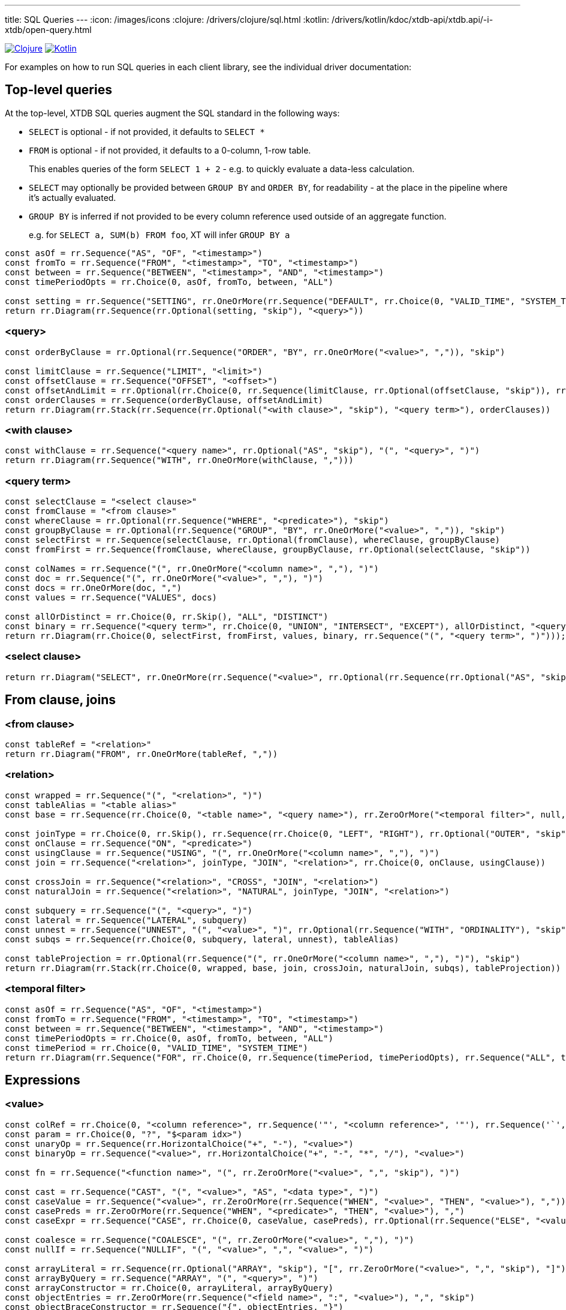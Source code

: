 ---
title: SQL Queries
---
:icon: /images/icons
:clojure: /drivers/clojure/sql.html
:kotlin: /drivers/kotlin/kdoc/xtdb-api/xtdb.api/-i-xtdb/open-query.html

[.lang-icons.right]
image:{icon}/clojure.svg[Clojure,link={clojure}]
image:{icon}/kotlin.svg[Kotlin,link={kotlin}]

For examples on how to run SQL queries in each client library, see the individual driver documentation:

== Top-level queries

At the top-level, XTDB SQL queries augment the SQL standard in the following ways:

* `SELECT` is optional - if not provided, it defaults to `SELECT *`
* `FROM` is optional - if not provided, it defaults to a 0-column, 1-row table.
+
This enables queries of the form `SELECT 1 + 2` - e.g. to quickly evaluate a data-less calculation.
* `SELECT` may optionally be provided between `GROUP BY` and `ORDER BY`, for readability - at the place in the pipeline where it's actually evaluated.
* `GROUP BY` is inferred if not provided to be every column reference used outside of an aggregate function.
+
e.g. for `SELECT a, SUM(b) FROM foo`, XT will infer `GROUP BY a`

[railroad]
----
const asOf = rr.Sequence("AS", "OF", "<timestamp>")
const fromTo = rr.Sequence("FROM", "<timestamp>", "TO", "<timestamp>")
const between = rr.Sequence("BETWEEN", "<timestamp>", "AND", "<timestamp>")
const timePeriodOpts = rr.Choice(0, asOf, fromTo, between, "ALL")

const setting = rr.Sequence("SETTING", rr.OneOrMore(rr.Sequence("DEFAULT", rr.Choice(0, "VALID_TIME", "SYSTEM_TIME"), rr.Optional("TO", "skip"), timePeriodOpts), ","))
return rr.Diagram(rr.Sequence(rr.Optional(setting, "skip"), "<query>"))
----

=== <query>
[railroad]
----
const orderByClause = rr.Optional(rr.Sequence("ORDER", "BY", rr.OneOrMore("<value>", ",")), "skip")

const limitClause = rr.Sequence("LIMIT", "<limit>")
const offsetClause = rr.Sequence("OFFSET", "<offset>")
const offsetAndLimit = rr.Optional(rr.Choice(0, rr.Sequence(limitClause, rr.Optional(offsetClause, "skip")), rr.Sequence(offsetClause, rr.Optional(limitClause, "skip"))), "skip")
const orderClauses = rr.Sequence(orderByClause, offsetAndLimit)
return rr.Diagram(rr.Stack(rr.Sequence(rr.Optional("<with clause>", "skip"), "<query term>"), orderClauses))
----

=== <with clause>
[railroad]
----
const withClause = rr.Sequence("<query name>", rr.Optional("AS", "skip"), "(", "<query>", ")")
return rr.Diagram(rr.Sequence("WITH", rr.OneOrMore(withClause, ",")))
----

=== <query term>
[railroad]
----
const selectClause = "<select clause>"
const fromClause = "<from clause>"
const whereClause = rr.Optional(rr.Sequence("WHERE", "<predicate>"), "skip")
const groupByClause = rr.Optional(rr.Sequence("GROUP", "BY", rr.OneOrMore("<value>", ",")), "skip")
const selectFirst = rr.Sequence(selectClause, rr.Optional(fromClause), whereClause, groupByClause)
const fromFirst = rr.Sequence(fromClause, whereClause, groupByClause, rr.Optional(selectClause, "skip"))

const colNames = rr.Sequence("(", rr.OneOrMore("<column name>", ","), ")")
const doc = rr.Sequence("(", rr.OneOrMore("<value>", ","), ")")
const docs = rr.OneOrMore(doc, ",")
const values = rr.Sequence("VALUES", docs)

const allOrDistinct = rr.Choice(0, rr.Skip(), "ALL", "DISTINCT")
const binary = rr.Sequence("<query term>", rr.Choice(0, "UNION", "INTERSECT", "EXCEPT"), allOrDistinct, "<query term>")
return rr.Diagram(rr.Choice(0, selectFirst, fromFirst, values, binary, rr.Sequence("(", "<query term>", ")")));
----

=== <select clause>
[railroad]
----
return rr.Diagram("SELECT", rr.OneOrMore(rr.Sequence("<value>", rr.Optional(rr.Sequence(rr.Optional("AS", "skip"), "<column name>"), "skip")), ","))
----

== From clause, joins

=== <from clause>
[railroad]
----
const tableRef = "<relation>"
return rr.Diagram("FROM", rr.OneOrMore(tableRef, ","))
----

=== <relation>
[railroad]
----
const wrapped = rr.Sequence("(", "<relation>", ")")
const tableAlias = "<table alias>"
const base = rr.Sequence(rr.Choice(0, "<table name>", "<query name>"), rr.ZeroOrMore("<temporal filter>", null, "skip"), rr.Optional(tableAlias, "skip"))

const joinType = rr.Choice(0, rr.Skip(), rr.Sequence(rr.Choice(0, "LEFT", "RIGHT"), rr.Optional("OUTER", "skip")), "INNER")
const onClause = rr.Sequence("ON", "<predicate>")
const usingClause = rr.Sequence("USING", "(", rr.OneOrMore("<column name>", ","), ")")
const join = rr.Sequence("<relation>", joinType, "JOIN", "<relation>", rr.Choice(0, onClause, usingClause))

const crossJoin = rr.Sequence("<relation>", "CROSS", "JOIN", "<relation>")
const naturalJoin = rr.Sequence("<relation>", "NATURAL", joinType, "JOIN", "<relation>")

const subquery = rr.Sequence("(", "<query>", ")")
const lateral = rr.Sequence("LATERAL", subquery)
const unnest = rr.Sequence("UNNEST", "(", "<value>", ")", rr.Optional(rr.Sequence("WITH", "ORDINALITY"), "skip"))
const subqs = rr.Sequence(rr.Choice(0, subquery, lateral, unnest), tableAlias)

const tableProjection = rr.Optional(rr.Sequence("(", rr.OneOrMore("<column name>", ","), ")"), "skip")
return rr.Diagram(rr.Stack(rr.Choice(0, wrapped, base, join, crossJoin, naturalJoin, subqs), tableProjection))
----

=== <temporal filter>
[railroad]
----
const asOf = rr.Sequence("AS", "OF", "<timestamp>")
const fromTo = rr.Sequence("FROM", "<timestamp>", "TO", "<timestamp>")
const between = rr.Sequence("BETWEEN", "<timestamp>", "AND", "<timestamp>")
const timePeriodOpts = rr.Choice(0, asOf, fromTo, between, "ALL")
const timePeriod = rr.Choice(0, "VALID_TIME", "SYSTEM_TIME")
return rr.Diagram(rr.Sequence("FOR", rr.Choice(0, rr.Sequence(timePeriod, timePeriodOpts), rr.Sequence("ALL", timePeriod))))
----

== Expressions

=== <value>
[railroad]
----
const colRef = rr.Choice(0, "<column reference>", rr.Sequence('"', "<column reference>", '"'), rr.Sequence('`', "<column reference>", '`'))
const param = rr.Choice(0, "?", "$<param idx>")
const unaryOp = rr.Sequence(rr.HorizontalChoice("+", "-"), "<value>")
const binaryOp = rr.Sequence("<value>", rr.HorizontalChoice("+", "-", "*", "/"), "<value>")

const fn = rr.Sequence("<function name>", "(", rr.ZeroOrMore("<value>", ",", "skip"), ")")

const cast = rr.Sequence("CAST", "(", "<value>", "AS", "<data type>", ")")
const caseValue = rr.Sequence("<value>", rr.ZeroOrMore(rr.Sequence("WHEN", "<value>", "THEN", "<value>"), ","))
const casePreds = rr.ZeroOrMore(rr.Sequence("WHEN", "<predicate>", "THEN", "<value>"), ",")
const caseExpr = rr.Sequence("CASE", rr.Choice(0, caseValue, casePreds), rr.Optional(rr.Sequence("ELSE", "<value>"), "skip"), "END")

const coalesce = rr.Sequence("COALESCE", "(", rr.ZeroOrMore("<value>", ","), ")")
const nullIf = rr.Sequence("NULLIF", "(", "<value>", ",", "<value>", ")")

const arrayLiteral = rr.Sequence(rr.Optional("ARRAY", "skip"), "[", rr.ZeroOrMore("<value>", ",", "skip"), "]")
const arrayByQuery = rr.Sequence("ARRAY", "(", "<query>", ")")
const arrayConstructor = rr.Choice(0, arrayLiteral, arrayByQuery)
const objectEntries = rr.ZeroOrMore(rr.Sequence("<field name>", ":", "<value>"), ",", "skip")
const objectBraceConstructor = rr.Sequence("{", objectEntries, "}")
const objectFnConstructor = rr.Sequence("OBJECT", "(", objectEntries, ")")
const objectConstructor = rr.Choice(0, objectBraceConstructor, objectFnConstructor)

const wrapped = rr.Sequence("(", "<value>", ")")

const subqs = rr.Sequence(rr.Choice(0, rr.Skip(), "NEST_ONE", "NEST_MANY"), "(", "<query>", ")")

return rr.Diagram(rr.Choice(0, "<literal>", colRef, param, unaryOp, binaryOp, fn, "<predicate>", cast, caseExpr, coalesce, nullIf, arrayConstructor, objectConstructor, subqs, wrapped))
----

=== <literal>
[railroad]
----
const stringLiteral = rr.Choice(0, rr.Sequence("'", "<SQL-style string>", "'"), rr.Sequence("E'", "<C-style string>", "'"))

const dateLiteral = rr.Sequence("DATE", "'", "<ISO8601 date literal>", "'")
const timeLiteral = rr.Sequence("TIME", "'", "<ISO8601 time literal>", "'")
const isoTimestampLiteral = rr.Sequence("'", "<ISO8601 timestamp literal>", "'")
const sqlTimestampLiteral = rr.Sequence(rr.Choice(0, rr.Skip(), rr.Sequence(rr.Choice(0, "WITH", "WITHOUT"), "TIME", "ZONE")), "'", "<SQL timestamp literal>", "'")
const timestampLiteral = rr.Sequence("TIMESTAMP", rr.Choice(0, isoTimestampLiteral, sqlTimestampLiteral))
const durationLiteral = rr.Sequence("DURATION", "'", "<ISO8601 duration literal>", "'")
const dateTimeLiteral = rr.Choice(0, dateLiteral, timeLiteral, timestampLiteral, durationLiteral)

return rr.Diagram(rr.Choice(0, "NULL", "<numeric literal>", stringLiteral, dateTimeLiteral))
----

=== <predicate>
[railroad]
----
const maybeNot = rr.Optional("NOT", "skip")

const booleanLiteral = rr.HorizontalChoice("TRUE", "FALSE")
const unaryNot = rr.Sequence("NOT", "<predicate>")
const binaryPred = rr.Sequence("<predicate>", rr.HorizontalChoice("AND", "OR"), "<predicate>")
const binaryFn = rr.Sequence("<value>", rr.HorizontalChoice("=", "<>", "!=", "<", "<=", ">=", ">"), rr.Choice(0, "<value>", rr.Sequence(rr.Choice(0, "ANY", "ALL"), "(", "<query>", ")")))
const predFn = rr.Sequence("<predicate name>", "(", rr.ZeroOrMore("<value", ",", "skip"), ")")

const isPredicate = rr.Sequence("<value>", "IS", rr.Optional("NOT", "skip"), rr.HorizontalChoice("TRUE", "FALSE", "NULL"))
const exists = rr.Sequence(maybeNot, "EXISTS", "(", "<query>", ")")
const inPredicate = rr.Sequence("<value>", maybeNot, "IN", rr.Sequence("(", rr.Choice(1, rr.Skip(), rr.OneOrMore("<value>", ","), "<query>"), ")"))
const likePredicate = rr.Sequence("<value>", maybeNot, "LIKE", "<value>", rr.Optional(rr.Sequence("ESCAPE", "'", "<escape character>", "'"), "skip"))
const likeRegexPredicate = rr.Sequence("<value>", maybeNot, "LIKE_REGEX", "<JVM regex>", rr.Optional(rr.Sequence("FLAG", "'", "<JVM regex flags>", "'"), "skip"))
const postgresRegexPredicate = rr.Sequence("<value>", rr.HorizontalChoice("~", "~*", "!~", "!~*"), "<JVM regex>")
const betweenPredicate = rr.Sequence("<value>", maybeNot, "BETWEEN", rr.Choice(0, rr.Skip(), "ASYMMETRIC", "SYMMETRIC"), "<value>", "AND", "<value>")
return rr.Diagram(rr.Choice(0, booleanLiteral, unaryNot, binaryPred, binaryFn, predFn, isPredicate, exists, inPredicate, likePredicate, likeRegexPredicate, postgresRegexPredicate, betweenPredicate))
----


== Nested sub-queries

Nested sub-queries allow you to easily create tree-shaped results, using `NEST_MANY` and `NEST_ONE`:

* For example, if you have a one-to-many relationship (e.g. customers -> orders), you can write a query that, for each customer, returns an array of their orders as nested objects:
+
--
[source,sql]
----
SELECT c._id AS customer_id, c.name,
       NEST_MANY(SELECT o._id AS order_id, o.value
                 FROM orders o
                 WHERE o.customer_id = c._id
                 ORDER BY o._id)
         AS orders
FROM customers c
----

=>

[source,json]
----
[
  {
    "customerId": 0,
    "name": "bob",
    "orders": [ { "orderId": 0, "value": 26.20 }, { "orderId": 1, "value": 8.99 } ]
  },
  {
    "customerId": 1,
    "name": "alice",
    "orders": [ { "orderId": 2, "value": 12.34 } ]
  }
]
----
--
* In the other direction (many-to-one) - for each order, additionally return details about the customer - use `NEST_ONE` to get a single nested object:
+
--
[source,sql]
----
SELECT o._id AS order_id, o.value,
       NEST_ONE(SELECT c.name FROM customers c
                WHERE c._id = o.customer_id)
         AS customer
FROM orders o
ORDER BY o._id
----

=>

[source,json]
----
[
  {
    "orderId": 0,
    "value": 26.20,
    "customer": { "name": "bob" }
  },
  {
    "order-id": 1,
    "value": 8.99,
    "customer": { "name": "bob" }
  },
  {
    "order-id": 2,
    "value": 12.34,
    "customer": { "name": "alice" }
  }
]
----
--


[NOTE]
====
There is a table and column name mapping between SQL and XTQL: documents inserted with XTQL have their hyphens translated to underscores, and their namespace segments converted to `$` symbols, as hyphens, periods and slashes are not valid symbols in SQL identifiers.

For example, `:foo.bar/baz-quux` in XTQL is referenced in SQL as `foo$bar$baz_quux`.

The built-in XTDB columns `:xt/id`, `:xt/valid-from`, `:xt/valid-to` etc are referenced in SQL as `_id`, `_valid_from` and `_valid_to` respectively.

This mapping is reversed when querying SQL documents from XTQL.
====
